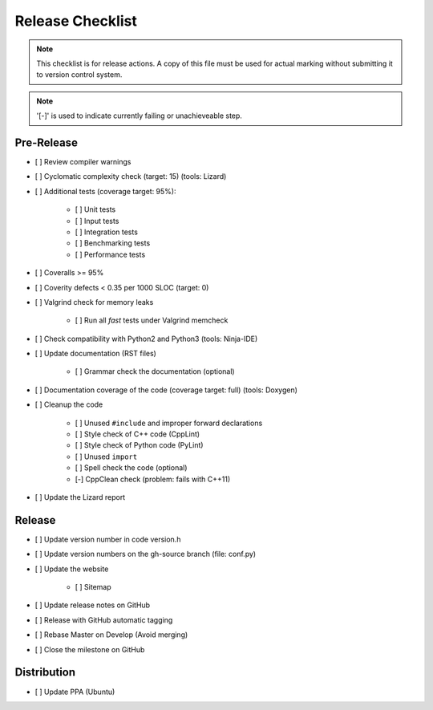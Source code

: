 #################
Release Checklist
#################

.. note::
    This checklist is for release actions.
    A copy of this file must be used for actual marking
    without submitting it to version control system.

.. note:: '[-]' is used to indicate currently failing or unachieveable step.


Pre-Release
===========

- [ ] Review compiler warnings
- [ ] Cyclomatic complexity check (target: 15) (tools: Lizard)
- [ ] Additional tests (coverage target: 95%):

    * [ ] Unit tests
    * [ ] Input tests
    * [ ] Integration tests
    * [ ] Benchmarking tests
    * [ ] Performance tests

- [ ] Coveralls >= 95%
- [ ] Coverity defects < 0.35 per 1000 SLOC (target: 0)
- [ ] Valgrind check for memory leaks

    * [ ] Run all *fast* tests under Valgrind memcheck

- [ ] Check compatibility with Python2 and Python3 (tools: Ninja-IDE)
- [ ] Update documentation (RST files)

    * [ ] Grammar check the documentation (optional)

- [ ] Documentation coverage of the code (coverage target: full) (tools: Doxygen)
- [ ] Cleanup the code

    * [ ] Unused ``#include`` and improper forward declarations
    * [ ] Style check of C++ code (CppLint)
    * [ ] Style check of Python code (PyLint)
    * [ ] Unused ``import``
    * [ ] Spell check the code (optional)
    * [-] CppClean check (problem: fails with C++11)

- [ ] Update the Lizard report


Release
=======

- [ ] Update version number in code version.h
- [ ] Update version numbers on the gh-source branch (file: conf.py)
- [ ] Update the website

    * [ ] Sitemap

- [ ] Update release notes on GitHub
- [ ] Release with GitHub automatic tagging
- [ ] Rebase Master on Develop (Avoid merging)
- [ ] Close the milestone on GitHub


Distribution
============

- [ ] Update PPA (Ubuntu)
